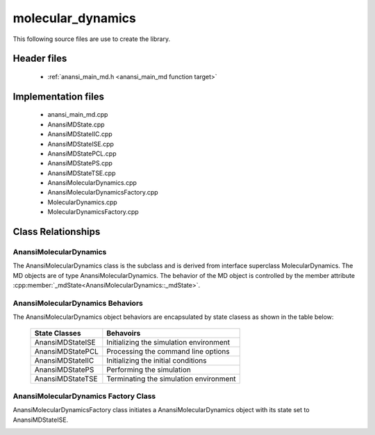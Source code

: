 ##################
molecular_dynamics
##################

This following source files are use to create the library.

Header files
============

    * :ref:`anansi_main_md.h <anansi_main_md function target>`

Implementation files
====================

    * anansi_main_md.cpp 
    * AnansiMDState.cpp 
    * AnansiMDStateIIC.cpp
    * AnansiMDStateISE.cpp
    * AnansiMDStatePCL.cpp
    * AnansiMDStatePS.cpp
    * AnansiMDStateTSE.cpp
    * AnansiMolecularDynamics.cpp
    * AnansiMolecularDynamicsFactory.cpp
    * MolecularDynamics.cpp
    * MolecularDynamicsFactory.cpp

Class Relationships
===================

AnansiMolecularDynamics
-----------------------

The AnansiMolecularDynamics class is the subclass and is derived from interface
superclass MolecularDynamics. The MD objects are of type
AnansiMolecularDynamics. The behavior of the MD object is controlled by the
member attribute :cpp:member:`_mdState<AnansiMolecularDynamics::_mdState>`.

.. image:: ../Diagrams/AnansiMolecularDynamics.jpeg

AnansiMolecularDynamics Behaviors
---------------------------------

The AnansiMolecularDynamics object behaviors are encapsulated by state clasess as
shown in the table below:

    ================= ==============================================    
    State Classes     Behavoirs                                         
    ================= ==============================================    
    AnansiMDStateISE  Initializing the simulation environment           
    AnansiMDStatePCL  Processing the command line options               
    AnansiMDStateIIC  Initializing the initial conditions               
    AnansiMDStatePS   Performing the simulation                         
    AnansiMDStateTSE  Terminating the simulation environment            
    ================= ==============================================    


.. image:: ../Diagrams/AnansiMDStates.jpeg

AnansiMolecularDynamics Factory Class
-------------------------------------

AnansiMolecularDynamicsFactory class initiates a AnansiMolecularDynamics
object with its state set to AnansiMDStateISE.

.. image:: ../Diagrams/AnansiMolecularDynamicsFactory.jpeg

